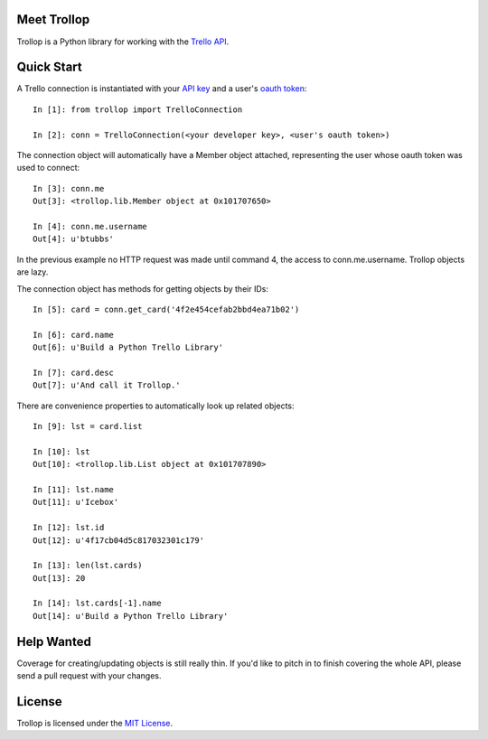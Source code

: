 Meet Trollop
============

Trollop is a Python library for working with the `Trello API`_.

Quick Start
===========

A Trello connection is instantiated with your `API key`_ and a user's `oauth token`_::

    In [1]: from trollop import TrelloConnection

    In [2]: conn = TrelloConnection(<your developer key>, <user's oauth token>)

The connection object will automatically have a Member object attached,
representing the user whose oauth token was used to connect::

    In [3]: conn.me
    Out[3]: <trollop.lib.Member object at 0x101707650>

    In [4]: conn.me.username
    Out[4]: u'btubbs'

In the previous example no HTTP request was made until command 4, the access
to conn.me.username.  Trollop objects are lazy.

The connection object has methods for getting objects by their IDs::

    In [5]: card = conn.get_card('4f2e454cefab2bbd4ea71b02')

    In [6]: card.name
    Out[6]: u'Build a Python Trello Library'

    In [7]: card.desc
    Out[7]: u'And call it Trollop.'


There are convenience properties to automatically look up related
objects::

    In [9]: lst = card.list

    In [10]: lst
    Out[10]: <trollop.lib.List object at 0x101707890>

    In [11]: lst.name
    Out[11]: u'Icebox'

    In [12]: lst.id
    Out[12]: u'4f17cb04d5c817032301c179'

    In [13]: len(lst.cards)
    Out[13]: 20

    In [14]: lst.cards[-1].name
    Out[14]: u'Build a Python Trello Library'

Help Wanted
===========

Coverage for creating/updating objects is still really thin.  If you'd like to
pitch in to finish covering the whole API, please send a pull request with your
changes.

License
=======

Trollop is licensed under the `MIT License`_.

.. _Trello API: https://trello.com/docs/api/index.html
.. _API key: https://trello.com/card/board/generating-your-developer-key/4ed7e27fe6abb2517a21383d/4eea75831576578f2713f460
.. _oauth token: https://trello.com/card/board/getting-a-user-token-and-oauth-urls/4ed7e27fe6abb2517a21383d/4eea75bc1576578f2713fc5f 
.. _MIT License: http://www.opensource.org/licenses/mit-license.php
